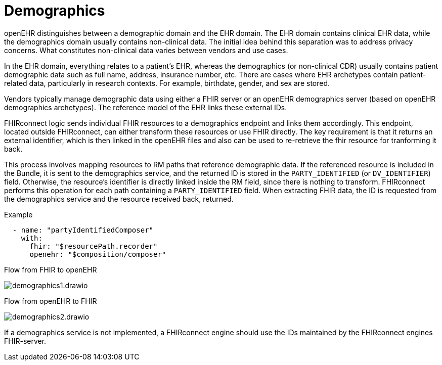 = Demographics
:navtitle: Demographics

openEHR distinguishes between a demographic domain and the EHR domain.
The EHR domain contains clinical EHR data, while the demographics domain usually contains non-clinical data.
The initial idea behind this separation was to address privacy concerns.
What constitutes non-clinical data varies between vendors and use cases.

In the EHR domain, everything relates to a patient's EHR, whereas the demographics (or non-clinical CDR)
usually contains patient demographic data such as full name, address, insurance number, etc.
There are cases where EHR archetypes contain patient-related data, particularly in research contexts.
For example, birthdate, gender, and sex are stored.

Vendors typically manage demographic data using either a FHIR server or an openEHR demographics server
(based on openEHR demographics archetypes). The reference model of the EHR links these external IDs.

FHIRconnect logic sends individual FHIR resources to a demographics endpoint and links them accordingly.
This endpoint, located outside FHIRconnect, can either transform these resources or use FHIR directly.
The key requirement is that it returns an external identifier, which is then linked in the openEHR files
and also can be used to re-retrieve the fhir resource for tranforming it back.

This process involves mapping resources to RM paths that reference demographic data.
If the referenced resource is included in the Bundle, it is sent to the demographics service,
and the returned ID is stored in the `PARTY_IDENTIFIED` (or `DV_IDENTIFIER`) field.
Otherwise, the resource's identifier is directly linked inside the RM field, since there is
nothing to transform. FHIRconnect performs this operation for each path containing a `PARTY_IDENTIFIED` field.
When extracting FHIR data, the ID is requested from the demographics service and the resource received back,
returned.

Example
[source,yaml]
----
  - name: "partyIdentifiedComposer"
    with:
      fhir: "$resourcePath.recorder"
      openehr: "$composition/composer"
----

Flow from FHIR to openEHR

image::demographics1.drawio.png[]

Flow from openEHR to FHIR

image::demographics2.drawio.png[]

If a demographics service is not implemented, a FHIRconnect engine should use the IDs maintained
by the FHIRconnect engines FHIR-server.
